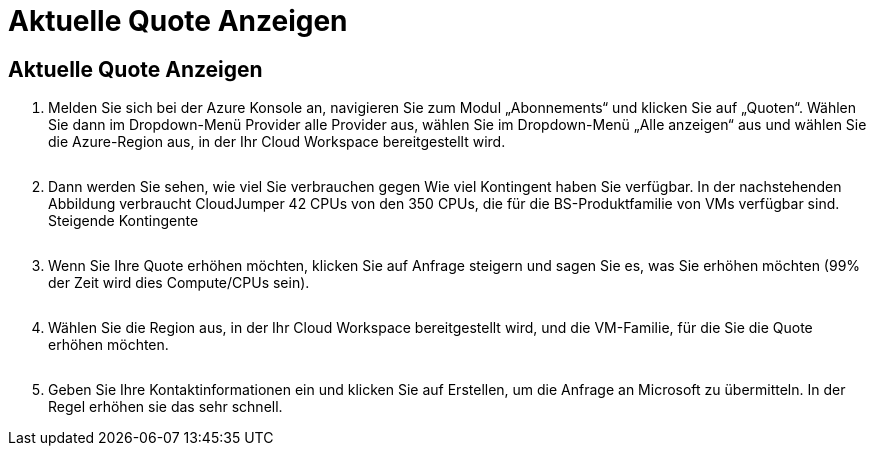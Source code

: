= Aktuelle Quote Anzeigen
:allow-uri-read: 




== Aktuelle Quote Anzeigen

. Melden Sie sich bei der Azure Konsole an, navigieren Sie zum Modul „Abonnements“ und klicken Sie auf „Quoten“. Wählen Sie dann im Dropdown-Menü Provider alle Provider aus, wählen Sie im Dropdown-Menü „Alle anzeigen“ aus und wählen Sie die Azure-Region aus, in der Ihr Cloud Workspace bereitgestellt wird.
+
image:quota1.png[""]

. Dann werden Sie sehen, wie viel Sie verbrauchen gegen Wie viel Kontingent haben Sie verfügbar. In der nachstehenden Abbildung verbraucht CloudJumper 42 CPUs von den 350 CPUs, die für die BS-Produktfamilie von VMs verfügbar sind. Steigende Kontingente
+
image:quota2.png[""]

. Wenn Sie Ihre Quote erhöhen möchten, klicken Sie auf Anfrage steigern und sagen Sie es, was Sie erhöhen möchten (99% der Zeit wird dies Compute/CPUs sein).
+
image:quota3.png[""]

. Wählen Sie die Region aus, in der Ihr Cloud Workspace bereitgestellt wird, und die VM-Familie, für die Sie die Quote erhöhen möchten.
+
image:quota4.png[""]

. Geben Sie Ihre Kontaktinformationen ein und klicken Sie auf Erstellen, um die Anfrage an Microsoft zu übermitteln. In der Regel erhöhen sie das sehr schnell.

